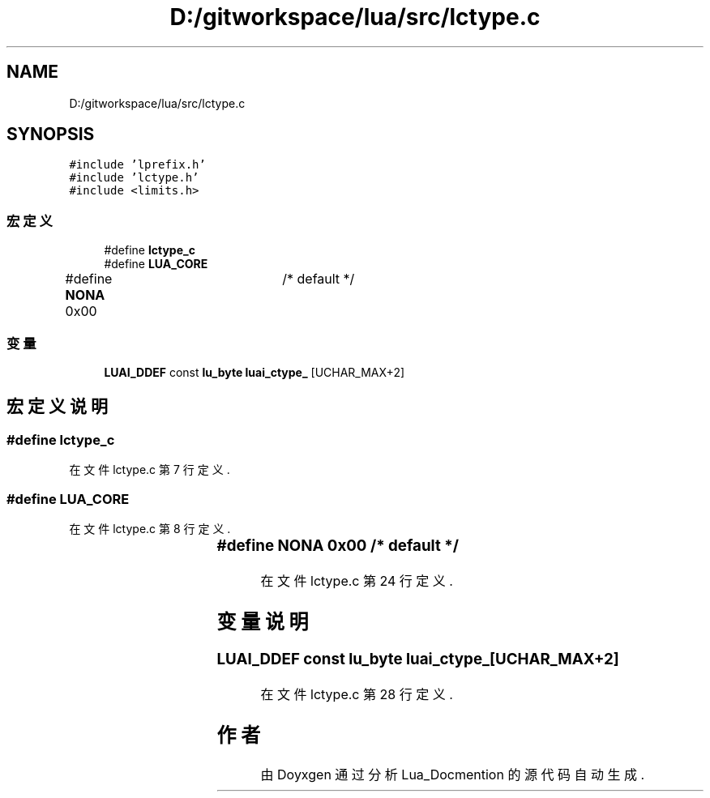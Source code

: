 .TH "D:/gitworkspace/lua/src/lctype.c" 3 "2020年 九月 8日 星期二" "Lua_Docmention" \" -*- nroff -*-
.ad l
.nh
.SH NAME
D:/gitworkspace/lua/src/lctype.c
.SH SYNOPSIS
.br
.PP
\fC#include 'lprefix\&.h'\fP
.br
\fC#include 'lctype\&.h'\fP
.br
\fC#include <limits\&.h>\fP
.br

.SS "宏定义"

.in +1c
.ti -1c
.RI "#define \fBlctype_c\fP"
.br
.ti -1c
.RI "#define \fBLUA_CORE\fP"
.br
.ti -1c
.RI "#define \fBNONA\fP   0x00	/* default */"
.br
.in -1c
.SS "变量"

.in +1c
.ti -1c
.RI "\fBLUAI_DDEF\fP const \fBlu_byte\fP \fBluai_ctype_\fP [UCHAR_MAX+2]"
.br
.in -1c
.SH "宏定义说明"
.PP 
.SS "#define lctype_c"

.PP
在文件 lctype\&.c 第 7 行定义\&.
.SS "#define LUA_CORE"

.PP
在文件 lctype\&.c 第 8 行定义\&.
.SS "#define NONA   0x00	/* default */"

.PP
在文件 lctype\&.c 第 24 行定义\&.
.SH "变量说明"
.PP 
.SS "\fBLUAI_DDEF\fP const \fBlu_byte\fP luai_ctype_[UCHAR_MAX+2]"

.PP
在文件 lctype\&.c 第 28 行定义\&.
.SH "作者"
.PP 
由 Doyxgen 通过分析 Lua_Docmention 的 源代码自动生成\&.
